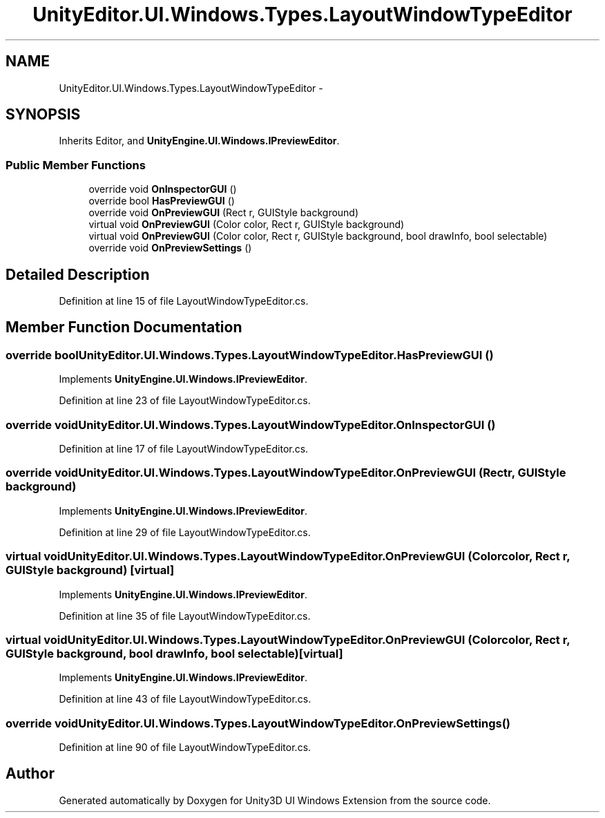 .TH "UnityEditor.UI.Windows.Types.LayoutWindowTypeEditor" 3 "Fri Apr 3 2015" "Version version 0.8a" "Unity3D UI Windows Extension" \" -*- nroff -*-
.ad l
.nh
.SH NAME
UnityEditor.UI.Windows.Types.LayoutWindowTypeEditor \- 
.SH SYNOPSIS
.br
.PP
.PP
Inherits Editor, and \fBUnityEngine\&.UI\&.Windows\&.IPreviewEditor\fP\&.
.SS "Public Member Functions"

.in +1c
.ti -1c
.RI "override void \fBOnInspectorGUI\fP ()"
.br
.ti -1c
.RI "override bool \fBHasPreviewGUI\fP ()"
.br
.ti -1c
.RI "override void \fBOnPreviewGUI\fP (Rect r, GUIStyle background)"
.br
.ti -1c
.RI "virtual void \fBOnPreviewGUI\fP (Color color, Rect r, GUIStyle background)"
.br
.ti -1c
.RI "virtual void \fBOnPreviewGUI\fP (Color color, Rect r, GUIStyle background, bool drawInfo, bool selectable)"
.br
.ti -1c
.RI "override void \fBOnPreviewSettings\fP ()"
.br
.in -1c
.SH "Detailed Description"
.PP 
Definition at line 15 of file LayoutWindowTypeEditor\&.cs\&.
.SH "Member Function Documentation"
.PP 
.SS "override bool UnityEditor\&.UI\&.Windows\&.Types\&.LayoutWindowTypeEditor\&.HasPreviewGUI ()"

.PP
Implements \fBUnityEngine\&.UI\&.Windows\&.IPreviewEditor\fP\&.
.PP
Definition at line 23 of file LayoutWindowTypeEditor\&.cs\&.
.SS "override void UnityEditor\&.UI\&.Windows\&.Types\&.LayoutWindowTypeEditor\&.OnInspectorGUI ()"

.PP
Definition at line 17 of file LayoutWindowTypeEditor\&.cs\&.
.SS "override void UnityEditor\&.UI\&.Windows\&.Types\&.LayoutWindowTypeEditor\&.OnPreviewGUI (Rect r, GUIStyle background)"

.PP
Implements \fBUnityEngine\&.UI\&.Windows\&.IPreviewEditor\fP\&.
.PP
Definition at line 29 of file LayoutWindowTypeEditor\&.cs\&.
.SS "virtual void UnityEditor\&.UI\&.Windows\&.Types\&.LayoutWindowTypeEditor\&.OnPreviewGUI (Color color, Rect r, GUIStyle background)\fC [virtual]\fP"

.PP
Implements \fBUnityEngine\&.UI\&.Windows\&.IPreviewEditor\fP\&.
.PP
Definition at line 35 of file LayoutWindowTypeEditor\&.cs\&.
.SS "virtual void UnityEditor\&.UI\&.Windows\&.Types\&.LayoutWindowTypeEditor\&.OnPreviewGUI (Color color, Rect r, GUIStyle background, bool drawInfo, bool selectable)\fC [virtual]\fP"

.PP
Implements \fBUnityEngine\&.UI\&.Windows\&.IPreviewEditor\fP\&.
.PP
Definition at line 43 of file LayoutWindowTypeEditor\&.cs\&.
.SS "override void UnityEditor\&.UI\&.Windows\&.Types\&.LayoutWindowTypeEditor\&.OnPreviewSettings ()"

.PP
Definition at line 90 of file LayoutWindowTypeEditor\&.cs\&.

.SH "Author"
.PP 
Generated automatically by Doxygen for Unity3D UI Windows Extension from the source code\&.
